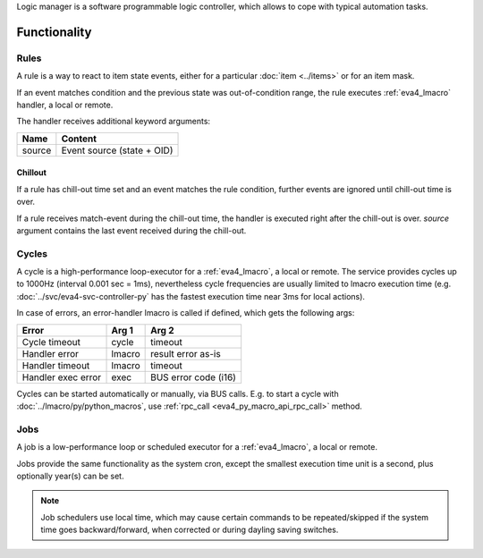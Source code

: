 Logic manager is a software programmable logic controller, which allows to cope
with typical automation tasks.

Functionality
=============

Rules
-----

A rule is a way to react to item state events, either for a particular
:doc:`item <../items>` or for an item mask.

If an event matches condition and the previous state was out-of-condition
range, the rule executes :ref:`eva4_lmacro` handler, a local or remote.

The handler receives additional keyword arguments:

======  ==========================
Name    Content
======  ==========================
source  Event source (state + OID)
======  ==========================

Chillout
~~~~~~~~

If a rule has chill-out time set and an event matches the rule condition,
further events are ignored until chill-out time is over.

If a rule receives match-event during the chill-out time, the handler is
executed right after the chill-out is over. *source* argument contains the last
event received during the chill-out.

Cycles
------

A cycle is a high-performance loop-executor for a :ref:`eva4_lmacro`, a local
or remote. The service provides cycles up to 1000Hz (interval 0.001 sec = 1ms),
nevertheless cycle frequencies are usually limited to lmacro execution time
(e.g. :doc:`../svc/eva4-svc-controller-py` has the fastest execution time near
3ms for local actions).

In case of errors, an error-handler lmacro is called if defined, which gets the
following args:

==================  ======  ====================
Error               Arg 1   Arg 2
==================  ======  ====================
Cycle timeout       cycle   timeout
Handler error       lmacro  result error as-is
Handler timeout     lmacro  timeout
Handler exec error  exec    BUS error code (i16)
==================  ======  ====================

Cycles can be started automatically or manually, via BUS calls. E.g. to start a
cycle with :doc:`../lmacro/py/python_macros`, use :ref:`rpc_call
<eva4_py_macro_api_rpc_call>` method.

Jobs
----

A job is a low-performance loop or scheduled executor for a :ref:`eva4_lmacro`,
a local or remote.

Jobs provide the same functionality as the system cron, except the smallest
execution time unit is a second, plus optionally year(s) can be set.

.. note::

    Job schedulers use local time, which may cause certain commands to be
    repeated/skipped if the system time goes backward/forward, when corrected
    or during dayling saving switches.
